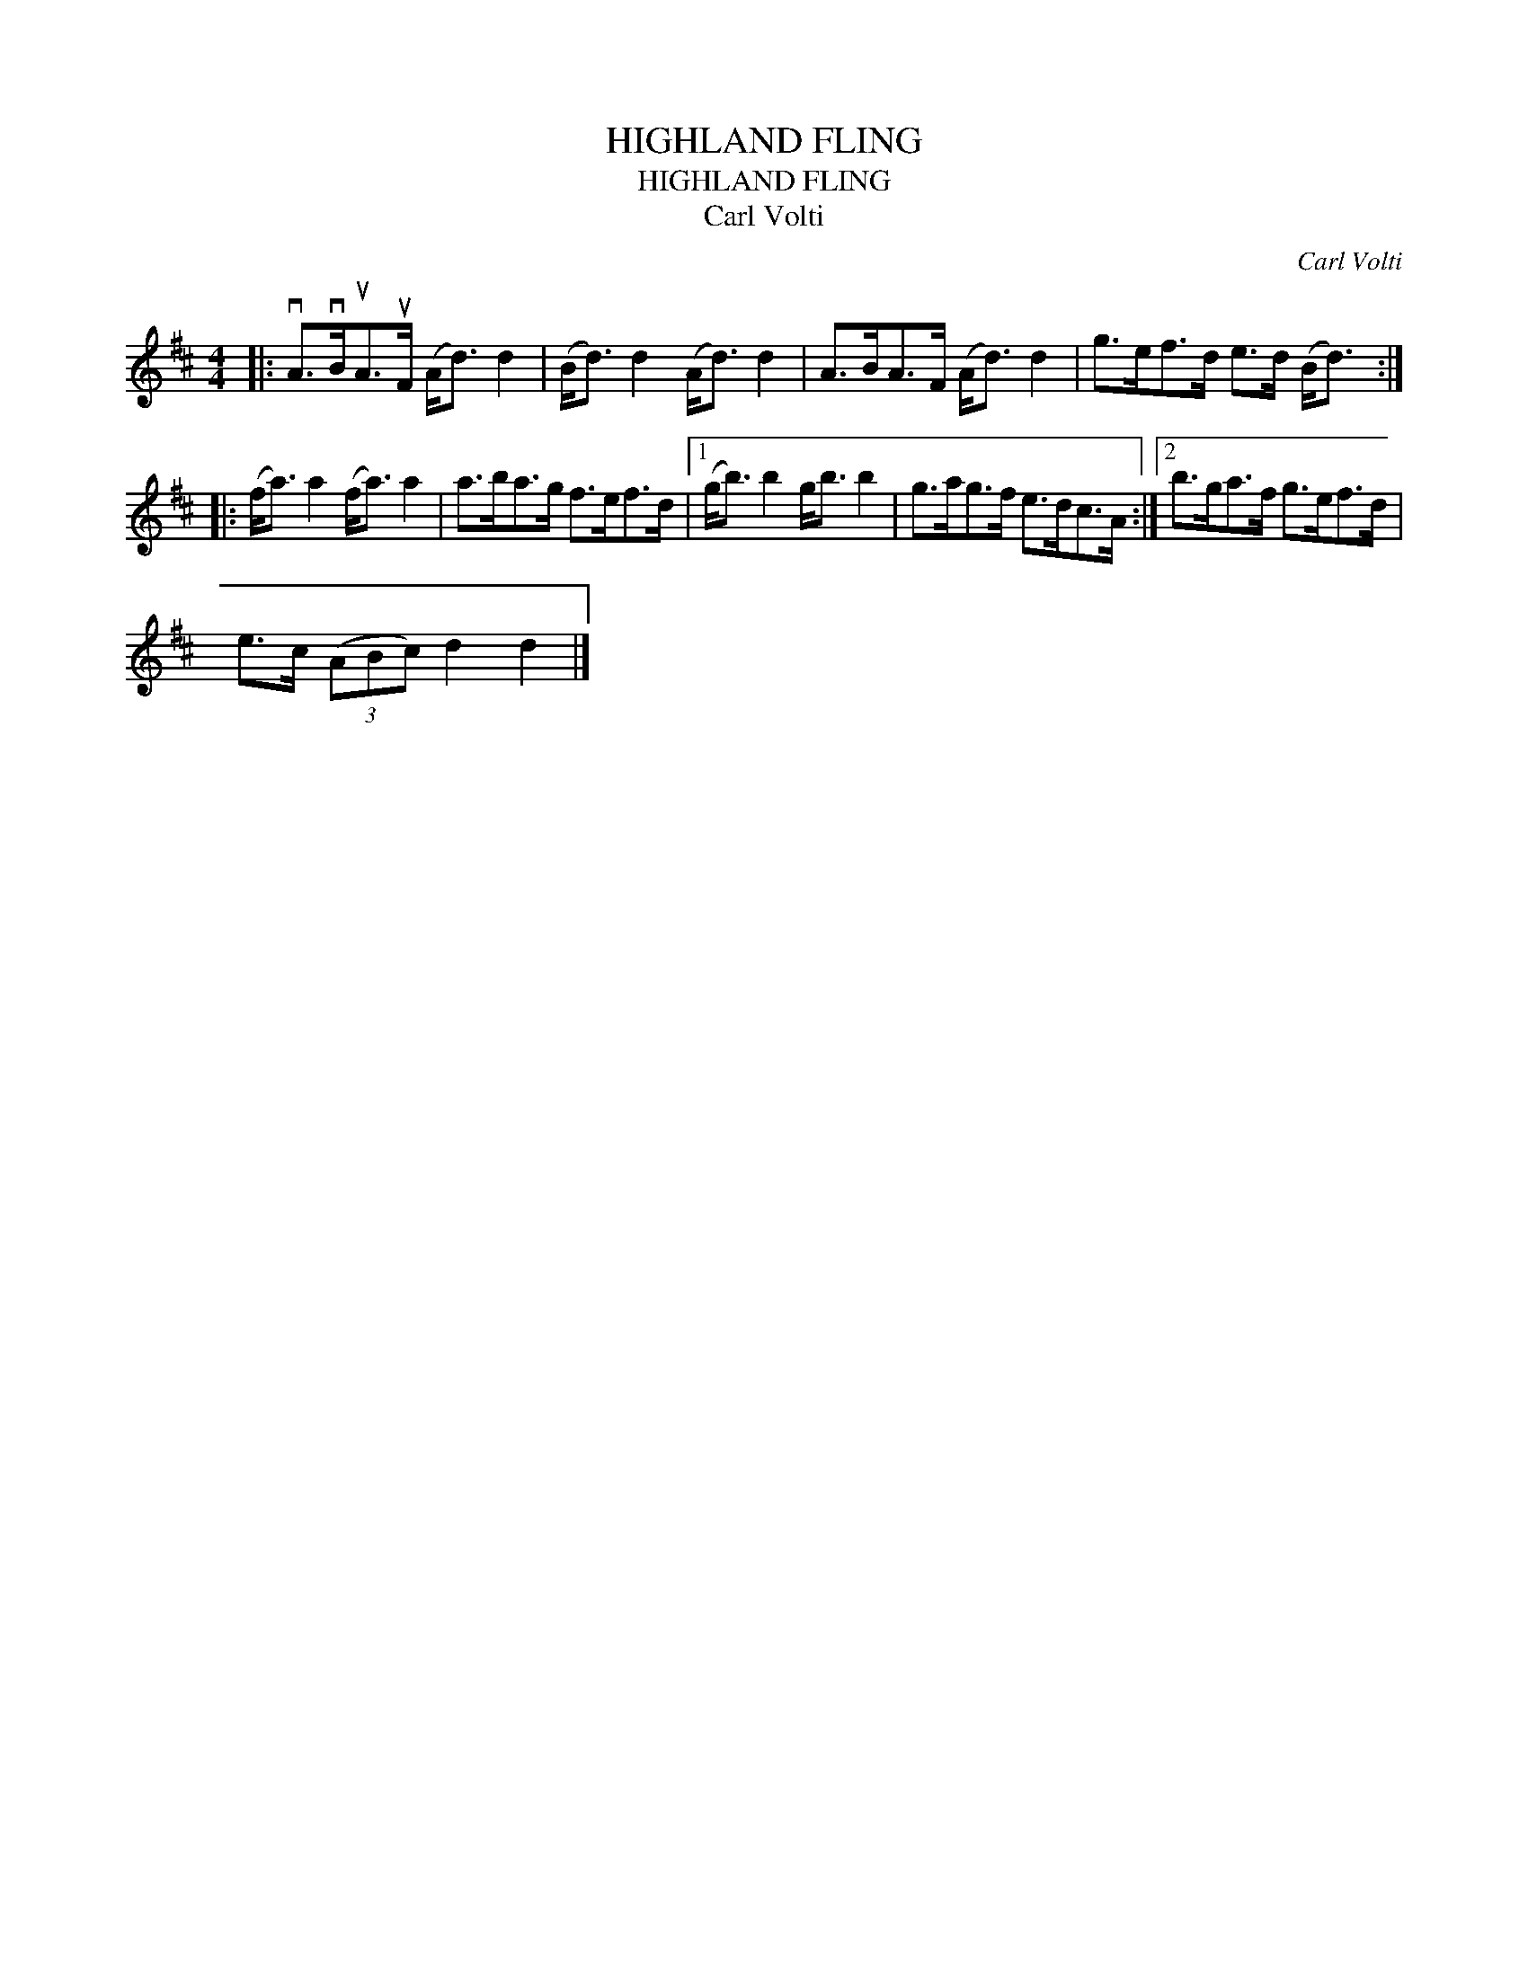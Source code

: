 X:1
T:HIGHLAND FLING
T:HIGHLAND FLING
T:Carl Volti
C:Carl Volti
L:1/8
M:4/4
K:D
V:1 treble 
V:1
|: vA>vBuA>uF (A<d) d2 | (B<d) d2 (A<d) d2 | A>BA>F (A<d) d2 | g>ef>d e>d (B<d) :: %4
 (f<a) a2 (f<a) a2 | a>ba>g f>ef>d |1 (g<b) b2 g<b b2 | g>ag>f e>dc>A :|2 b>ga>f g>ef>d | %9
 e>c (3(ABc) d2 d2 |] %10


